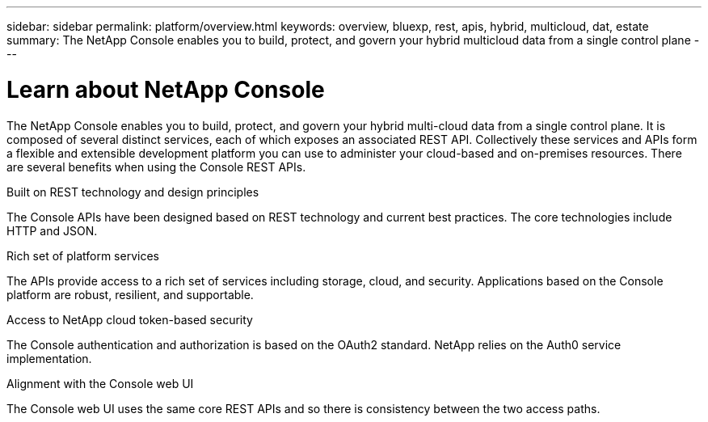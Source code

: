 ---
sidebar: sidebar
permalink: platform/overview.html
keywords: overview, bluexp, rest, apis, hybrid, multicloud, dat, estate
summary: The NetApp Console enables you to build, protect, and govern your hybrid multicloud data from a single control plane
---

= Learn about NetApp Console
:hardbreaks:
:nofooter:
:icons: font
:linkattrs:
:imagesdir: ../media/

[.lead]
The NetApp Console enables you to build, protect, and govern your hybrid multi-cloud data from a single control plane. It is composed of several distinct services, each of which exposes an associated REST API. Collectively these services and APIs form a flexible and extensible development platform you can use to administer your cloud-based and on-premises resources. There are several benefits when using the Console REST APIs.

.Built on REST technology and design principles
The Console APIs have been designed based on REST technology and current best practices. The core technologies include HTTP and JSON.

.Rich set of platform services
The APIs provide access to a rich set of services including storage, cloud, and security. Applications based on the Console platform are robust, resilient, and supportable.

.Access to NetApp cloud token-based security
The Console authentication and authorization is based on the OAuth2 standard. NetApp relies on the Auth0 service implementation.

.Alignment with the Console web UI
The Console web UI uses the same core REST APIs and so there is consistency between the two access paths.

